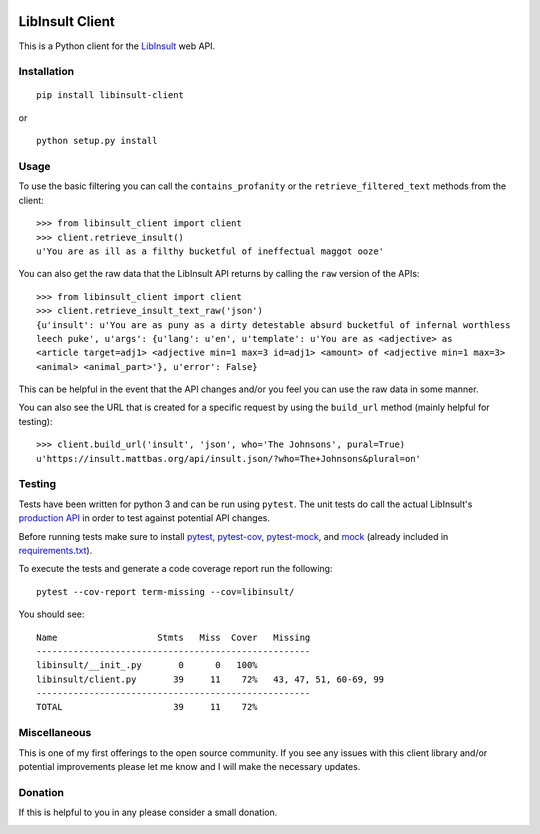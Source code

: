 .. image:: https://img.shields.io/badge/License-MIT-yellow.svg
    :target: https://opensource.org/licenses/MIT
.. image:: https://travis-ci.com/kdious/libinsult-client-python.svg?branch=master
    :target: https://travis-ci.com/kdious/libinsult-client-python
.. image:: https://kdious.testspace.com/spaces/129647/badge?token=17d21b0af6d428535945fe37ff767015f6fe3b4c
    :alt: Space Metric
    :target: https://kdious.testspace.com/spaces/129647?utm_campaign=badge&utm_medium=referral&utm_source=test
.. image:: https://kdious.testspace.com/spaces/129647/metrics/94934/badge?token=c56490bafa2500c0b4e90eb8f74247d01e662792
    :alt: Space Metric
    :target: https://kdious.testspace.com/spaces/129647/current/Code%20Coverage?utm_campaign=badge&utm_medium=referral&utm_source=coverage

LibInsult Client
=================

This is a Python client for the
`LibInsult <https://insult.mattbas.org/>`__ web API.

Installation
------------

::

    pip install libinsult-client

or

::

    python setup.py install

Usage
-----

To use the basic filtering you can call the ``contains_profanity`` or
the ``retrieve_filtered_text`` methods from the client:

::

    >>> from libinsult_client import client
    >>> client.retrieve_insult()
    u'You are as ill as a filthy bucketful of ineffectual maggot ooze'

You can also get the raw data that the LibInsult API returns by calling
the ``raw`` version of the APIs:

::

    >>> from libinsult_client import client
    >>> client.retrieve_insult_text_raw('json')
    {u'insult': u'You are as puny as a dirty detestable absurd bucketful of infernal worthless
    leech puke', u'args': {u'lang': u'en', u'template': u'You are as <adjective> as
    <article target=adj1> <adjective min=1 max=3 id=adj1> <amount> of <adjective min=1 max=3>
    <animal> <animal_part>'}, u'error': False}

This can be helpful in the event that the API changes and/or you feel
you can use the raw data in some manner.

You can also see the URL that is created for a specific request by using
the ``build_url`` method (mainly helpful for testing):

::

    >>> client.build_url('insult', 'json', who='The Johnsons', pural=True)
    u'https://insult.mattbas.org/api/insult.json/?who=The+Johnsons&plural=on'

Testing
-------

Tests have been written for python 3 and can be run using ``pytest``. The unit
tests do call the actual LibInsult's `production API <https://insult.mattbas.org/api/>`__ in order to test
against potential API changes.

Before running tests make sure to install
`pytest <https://pypi.org/project/pytest/>`__,
`pytest-cov <https://pypi.org/project/pytest-cov/>`__,
`pytest-mock <https://pypi.org/project/pytest-mock/>`__, and
`mock <https://pypi.org/project/mock/>`__ (already included in
`requirements.txt <requirements.txt>`__).

To execute the tests and generate a code coverage report run the
following:

::

    pytest --cov-report term-missing --cov=libinsult/

You should see:

::

    Name                   Stmts   Miss  Cover   Missing
    ----------------------------------------------------
    libinsult/__init_.py       0      0   100%
    libinsult/client.py       39     11    72%   43, 47, 51, 60-69, 99
    ----------------------------------------------------
    TOTAL                     39     11    72%

Miscellaneous
-------------

This is one of my first offerings to the open source community. If you see any
issues with this client library and/or potential improvements please let
me know and I will make the necessary updates.

Donation
--------

If this is helpful to you in any please consider a small donation.

|paypal|

.. |paypal| image:: https://www.paypalobjects.com/en_US/i/btn/btn_donateCC_LG.gif
   :target: https://www.paypal.com/cgi-bin/webscr?cmd=_s-xclick&hosted_button_id=GFDDW292XZVDJ&source=url
